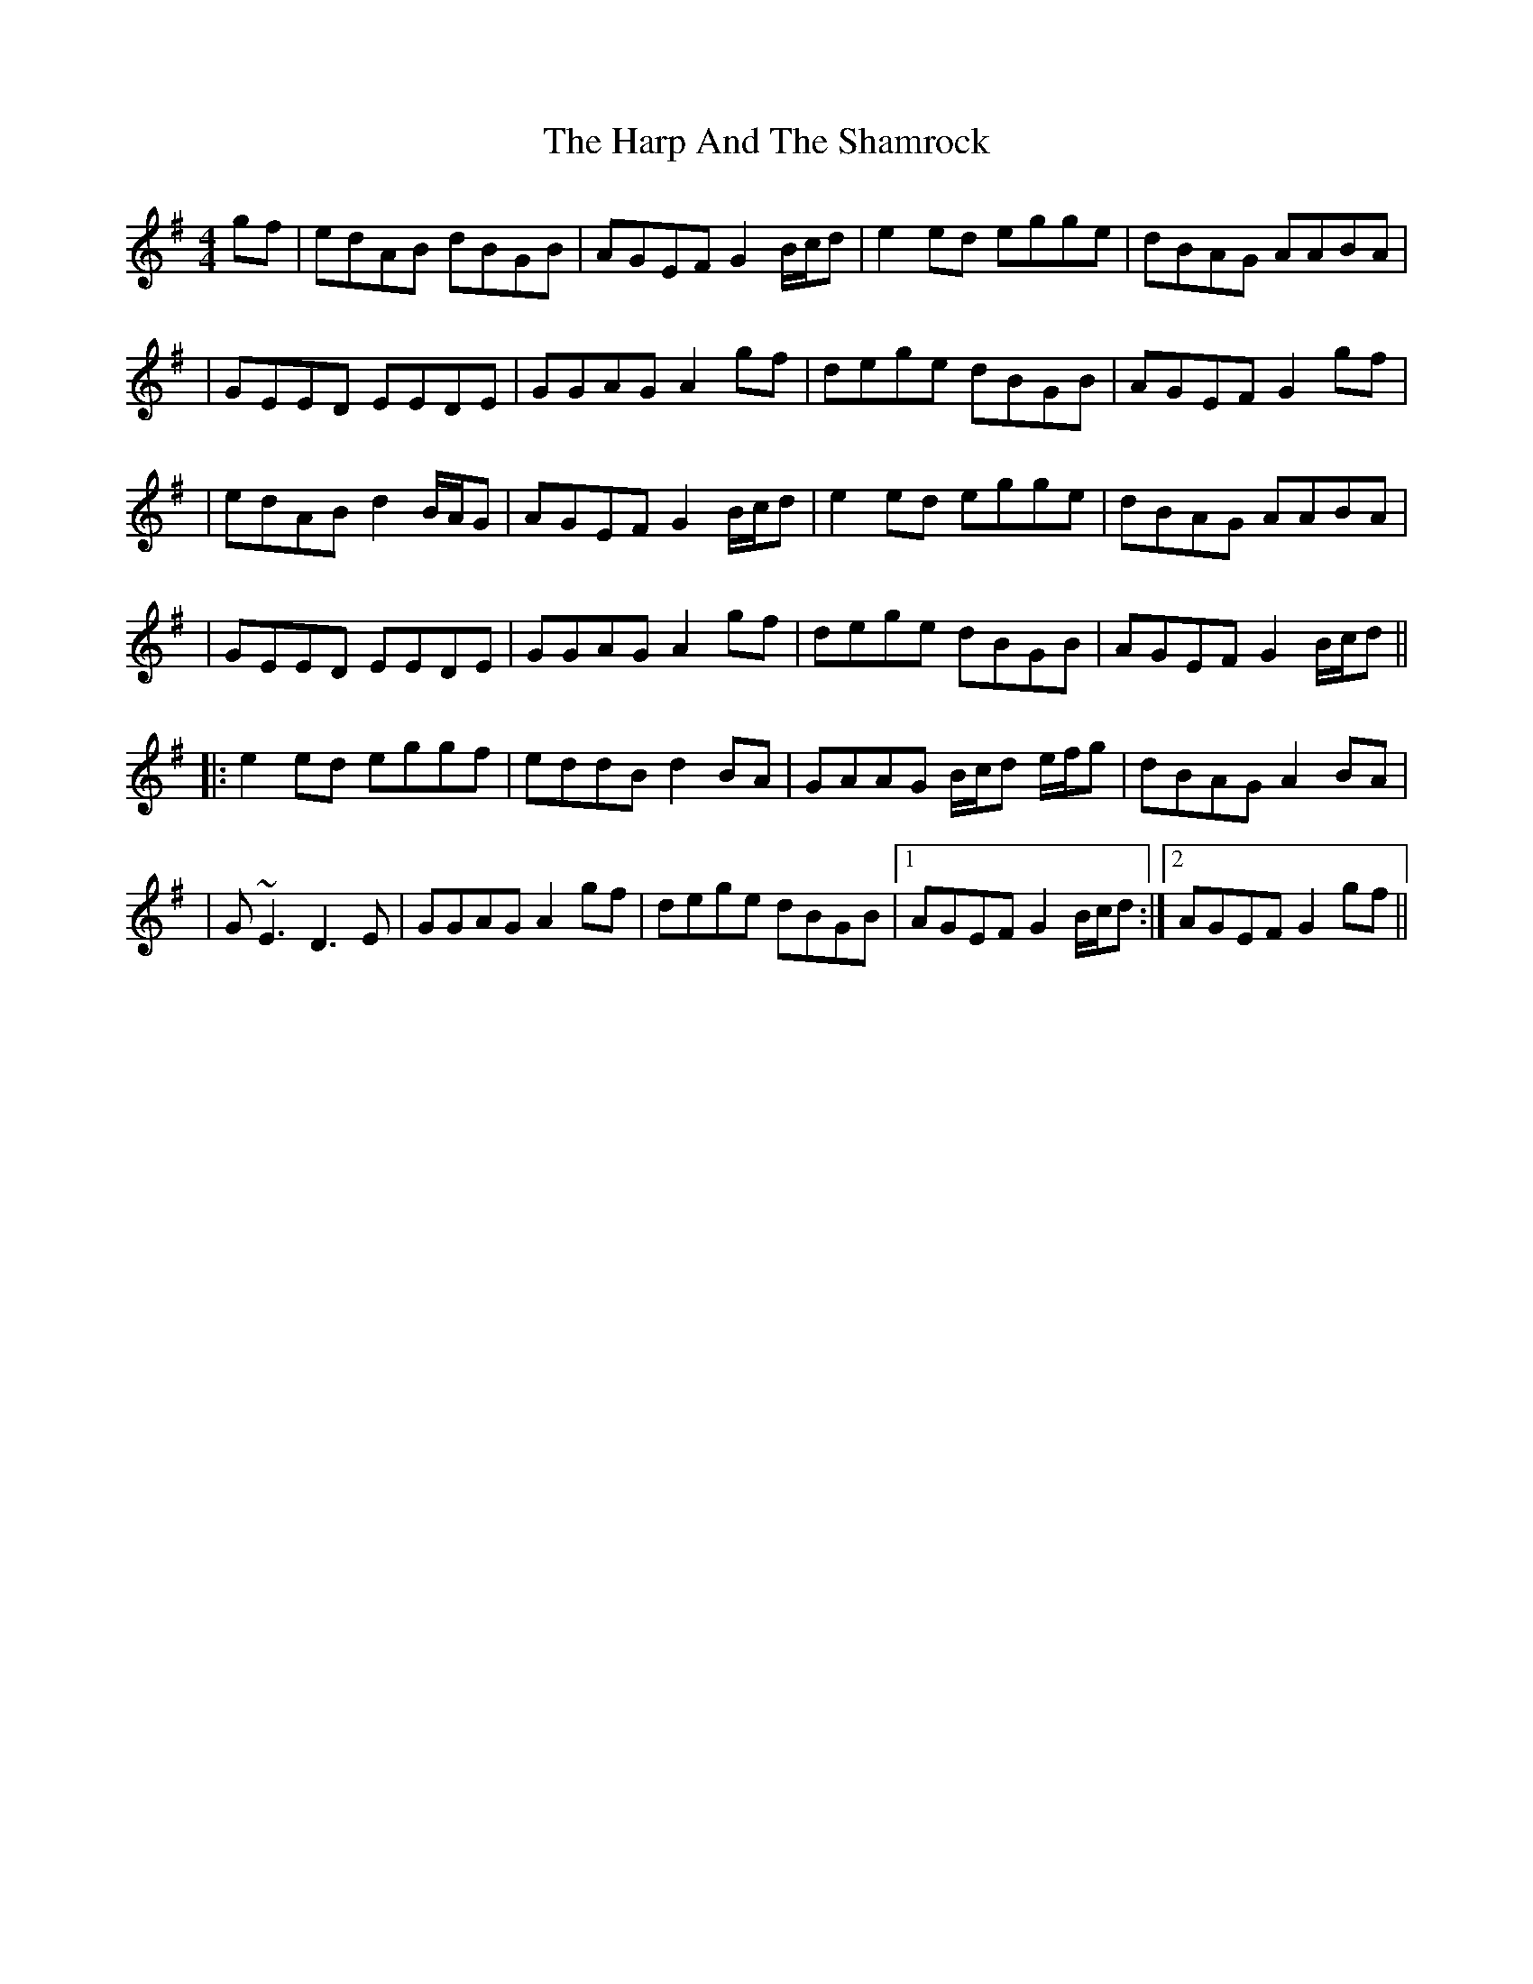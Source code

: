 X: 2
T: Harp And The Shamrock, The
Z: Will Harmon
S: https://thesession.org/tunes/1802#setting15244
R: hornpipe
M: 4/4
L: 1/8
K: Gmaj
gf|edAB dBGB|AGEF G2 B/c/d|e2 ed egge|dBAG AABA||GEED EEDE|GGAG A2 gf|dege dBGB|AGEF G2 gf||edAB d2 B/A/G|AGEF G2 B/c/d|e2 ed egge| dBAG AABA||GEED EEDE|GGAG A2 gf|dege dBGB|AGEF G2 B/c/d|||:e2 ed eggf|eddB d2 BA|GAAG B/c/d e/f/g|dBAG A2 BA||G~E3 D3 E|GGAG A2 gf|dege dBGB|1 AGEF G2 B/c/d:|2 AGEF G2 gf||
